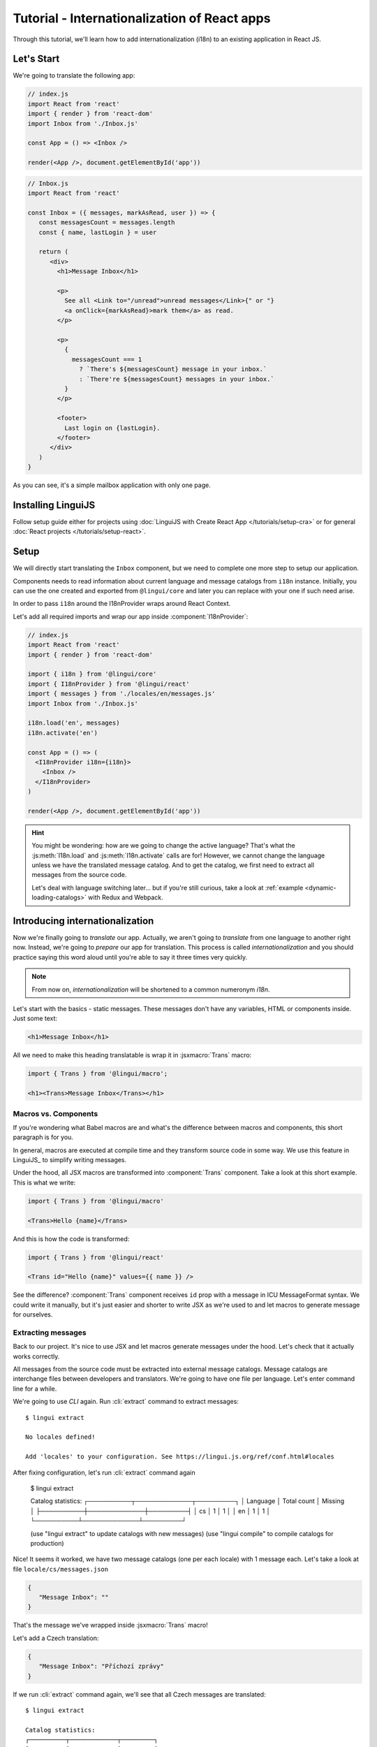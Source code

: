 .. _react-tutorial-label:

*********************************************
Tutorial - Internationalization of React apps
*********************************************

Through this tutorial, we'll learn how to add internationalization (i18n)
to an existing application in React JS.

Let's Start
==============

We're going to translate the following app:

.. code-block:: jsx

   // index.js
   import React from 'react'
   import { render } from 'react-dom'
   import Inbox from './Inbox.js'

   const App = () => <Inbox />

   render(<App />, document.getElementById('app'))

.. code-block:: jsx

   // Inbox.js
   import React from 'react'

   const Inbox = ({ messages, markAsRead, user }) => {
      const messagesCount = messages.length
      const { name, lastLogin } = user

      return (
         <div>
           <h1>Message Inbox</h1>

           <p>
             See all <Link to="/unread">unread messages</Link>{" or "}
             <a onClick={markAsRead}>mark them</a> as read.
           </p>

           <p>
             {
               messagesCount === 1
                 ? `There's ${messagesCount} message in your inbox.`
                 : `There're ${messagesCount} messages in your inbox.`
             }
           </p>

           <footer>
             Last login on {lastLogin}.
           </footer>
         </div>
      )
   }

As you can see, it's a simple mailbox application with only one page.

Installing LinguiJS
===================

Follow setup guide either for projects using :doc:`LinguiJS with Create React App </tutorials/setup-cra>`
or for general :doc:`React projects </tutorials/setup-react>`.

Setup
=====

We will directly start translating the ``Inbox`` component, but we need
to complete one more step to setup our application.

Components needs to read information about current language and message catalogs from ``i18n`` instance. 
Initially, you can use the one created and exported from ``@lingui/core`` and later you can replace with
your one if such need arise.

In order to pass ``i18n`` around the I18nProvider wraps around React Context.

Let's add all required imports and wrap our app inside :component:`I18nProvider`:

.. code-block:: jsx

   // index.js
   import React from 'react'
   import { render } from 'react-dom'

   import { i18n } from '@lingui/core'
   import { I18nProvider } from '@lingui/react'
   import { messages } from './locales/en/messages.js'
   import Inbox from './Inbox.js'

   i18n.load('en', messages)
   i18n.activate('en')

   const App = () => (
     <I18nProvider i18n={i18n}>
       <Inbox />
     </I18nProvider>
   )

   render(<App />, document.getElementById('app'))

.. hint::

   You might be wondering: how are we going to change the active language?
   That's what the :js:meth:`I18n.load` and :js:meth:`I18n.activate` calls are for! However, we cannot change the language unless we have the translated message catalog. And to get the catalog, we first need to extract all messages from the source code.

   Let's deal with language switching later… but if you're still curious,
   take a look at :ref:`example <dynamic-loading-catalogs>` with Redux and Webpack.

Introducing internationalization
================================

Now we're finally going to *translate* our app. Actually, we aren't going
to *translate* from one language to another right now. Instead, we're going to
*prepare* our app for translation. This process is called
*internationalization* and you should practice saying this word aloud until
you're able to say it three times very quickly.

.. note::

   From now on, *internationalization* will be shortened to a common numeronym *i18n*.

Let's start with the basics - static messages. These messages don't have any variables,
HTML or components inside. Just some text:

.. code-block:: jsx

   <h1>Message Inbox</h1>

All we need to make this heading translatable is wrap it in :jsxmacro:`Trans`
macro:

.. code-block:: jsx

   import { Trans } from '@lingui/macro';
   
   <h1><Trans>Message Inbox</Trans></h1>

Macros vs. Components
---------------------

If you're wondering what Babel macros are and what's the difference between macros and
components, this short paragraph is for you.

In general, macros are executed at compile time and they transform source code in
some way. We use this feature in LinguiJS_ to simplify writing messages.

Under the hood, all JSX macros are transformed into :component:`Trans` component.
Take a look at this short example. This is what we write:

.. code-block:: jsx

   import { Trans } from '@lingui/macro'

   <Trans>Hello {name}</Trans>

And this is how the code is transformed:

.. code-block:: jsx

   import { Trans } from '@lingui/react'

   <Trans id="Hello {name}" values={{ name }} />

See the difference? :component:`Trans` component receives ``id`` prop with a message
in ICU MessageFormat syntax. We could write it manually, but it's just easier
and shorter to write JSX as we're used to and let macros to generate message for
ourselves.

Extracting messages
-------------------

Back to our project. It's nice to use JSX and let macros generate messages under the
hood. Let's check that it actually works correctly.

All messages from the source code must be extracted into external message catalogs.
Message catalogs are interchange files between developers and translators. We're
going to have one file per language. Let's enter command line for a while.

We're going to use `CLI` again. Run :cli:`extract` command to extract messages::

   $ lingui extract

   No locales defined!

   Add 'locales' to your configuration. See https://lingui.js.org/ref/conf.html#locales

After fixing configuration, let's run :cli:`extract` command again

   $ lingui extract

   Catalog statistics:
   ┌──────────┬─────────────┬─────────┐
   │ Language │ Total count │ Missing │
   ├──────────┼─────────────┼─────────┤
   │ cs       │      1      │    1    │
   │ en       │      1      │    1    │
   └──────────┴─────────────┴─────────┘

   (use "lingui extract" to update catalogs with new messages)
   (use "lingui compile" to compile catalogs for production)

Nice! It seems it worked, we have two message catalogs (one per each locale) with
1 message each. Let's take a look at file ``locale/cs/messages.json``

.. code-block:: json

   {
      "Message Inbox": ""
   }

That's the message we've wrapped inside :jsxmacro:`Trans` macro!

Let's add a Czech translation:

.. code-block:: json

   {
      "Message Inbox": "Příchozí zprávy"
   }

If we run :cli:`extract` command again, we'll see that all Czech messages are translated::

   $ lingui extract

   Catalog statistics:
   ┌──────────┬─────────────┬─────────┐
   │ Language │ Total count │ Missing │
   ├──────────┼─────────────┼─────────┤
   │ cs       │      1      │    0    │
   │ en       │      1      │    1    │
   └──────────┴─────────────┴─────────┘

   (use "lingui extract" to update catalogs with new messages)
   (use "lingui compile" to compile catalogs for production)

That's great! So, how we're going to load it into your app? LinguiJS_ introduces
concept of compiled message catalogs. Before we load messages into your app, we need
to compile them. As you see in the help in command output, we use :cli:`compile` for that::

   $ lingui compile

   Compiling message catalogs…
   Done!

What just happened? If you look inside ``locales`` directory, you'll see there's a
new file for each locale: ``<locale>.js``. This file contains compiled message catalog.

Let's load this file into our app and set active language to ``cs``:

.. code-block:: jsx
   :emphasize-lines: 5,10

   // index.js
   import React from 'react'
   import { render } from 'react-dom'
   import Inbox from './Inbox.js'

   import { I18nProvider } from '@lingui/react'
   import { i18n } from '@lingui/core'

   import catalogCs from './locales/cs.js'
   i18n.load('cs', catalogCs.messages)
   i18n.activate('cs')

   const App = () => (
     <I18nProvider i18n={i18n}>
       <Inbox />
     </I18nProvider>
   )

   render(<App />, document.getElementById('app'))

When we run the app, we see the inbox header is translated into Czech.

Summary of basic workflow
-------------------------

Let's go through the workflow again:

1. Add an :component:`I18nProvider`, this component provides the active language and catalog(s) to other components
2. Wrap messages in :jsxmacro:`Trans` macro
3. Run :cli:`extract` command to generate message catalogs
4. Translate message catalogs (send them to translators usually)
5. Run :cli:`compile` to create runtime catalogs
6. Load runtime catalog
7. Profit

Steps 1 and 7 needs to be done only once per project and locale. Steps 2 to 5 become
the common workflow for internationalizing the app.

It isn't necessary to extract/translate messages one by one. This usually happens
in batches. When you finalize your work or PR, run :cli:`extract` to generate latest
message catalogs and before building the app for production, run :cli:`compile`.

For more info about CLI, checkout the :ref:`CLI tutorial <tutorial-cli>`.

Formatting
==========

Let's move on to another paragraph in our project. This paragraph has some
variables, some HTML and components inside:

.. code-block:: jsx

   <p>
      See all <Link to="/unread">unread messages</Link>{" or "}
      <a onClick={markAsRead}>mark them</a> as read.
   </p>

Although it looks complex, there's really nothing special here. Just wrap the content
of the paragraph in :jsxmacro:`Trans` and let the macro do the magic:

.. code-block:: html

   <p>
      <Trans>
         See all <Link to="/unread">unread messages</Link>{" or "}
         <a onClick={markAsRead}>mark them</a> as read.
      </Trans>
   </p>

Spooky, right? Let's see how this message actually looks in the message catalog.
Run :cli:`extract` command and take a look at the message::

   See all <0>unread messages</0> or <1>mark them</1> as read.

You may notice that components and html tags are replaced with indexed
tags (`<0>`, `<1>`). This is a little extension to the ICU MessageFormat which
allows rich-text formatting inside translations. Components and their props
remain in the source code and don't scare our translators. The tags in the extracted message won't scare our translators either: their are used to seeing tags and their tools support them. Also, in case we
change a ``className``, we don't need to update our message catalogs. How
cool is that?

JSX to MessageFormat transformations
------------------------------------

It may look a bit *hackish* at first sight, but these transformations are
actually very easy, intuitive and feel very *Reactish*. We don't have to think
about the MessageFormat, because it's created by the library. We write our
components in the same way as we're used to and simply wrap text in the
:jsxmacro:`Trans` macro.

Let's see some examples with MessageFormat equivalents:

.. code-block:: jsx

   // Expressions
   <p><Trans>Hello {name}</Trans></p>
   // Hello {name}

Any expressions are allowed, not just simple variables. The only difference is,
only the variable name will be included in the extracted message:

Simple variable -> named argument:

   .. code-block:: jsx

      <p><Trans>Hello {name}</Trans></p>
      // Hello {name}

Any expression -> positional argument:

   .. code-block:: jsx

      <p><Trans>Hello {user.name}</Trans></p>
      // Hello {0}

Object, arrays, function calls -> positional argument:

   .. code-block:: jsx

      <p><Trans>The random number is {Math.rand()}</Trans></p>
      // The random number is {0}

Components might get tricky, but like we saw, it's really easy:

.. code-block:: jsx

   <Trans>Read <a href="/more">more</a>.</Trans>
   // Read <0>more</0>.

.. code-block:: jsx

   <Trans>
      Dear Watson,<br />
      it's not exactly what I had in my mind.
   </Trans>
   // Dear Watson,<0/>it's not exactly what I had in my mind.

Obviously, you can also shoot yourself in the foot. Some expressions are *valid*
and won't throw any error, yet it doesn't make any sense to write:

.. code-block:: jsx

   // Oh, seriously?
   <Trans>
      {isOpen && <Modal />}
   </Trans>

If in doubt, imagine how the final message should look like.

Message ID
----------

At this point we're going to explain what message ID is and how to set it manually.

Translators work with the *message catalogs* we saw above. No matter what format
we use (gettext, xliff, json), it's just a mapping of
a message ID to the translation.

Here's an example of a simple message catalog in **Czech** language:

=============== ===========
Message ID      Translation
=============== ===========
Monday          Pondělí
Tuesday         Úterý
Wednesday       Středa
=============== ===========

… and the same catalog in **French** language:

=============== ===========
Message ID      Translation
=============== ===========
Monday          Lundi
Tuesday         Mardi
Wednesday       Mercredi
=============== ===========

The message ID is *what all catalogs have in common* -- Lundi and Pondělí
represent the same message in different languages. It's also the same as the ``id``
prop in :jsxmacro:`Trans` macro.

There are two approaches to how a message ID can be created:

1. Using the source language (e.g. ``Monday`` from English, as in example above)
2. Using a custom id (e.g. ``weekday.monday``)

Both approaches have their pros and cons and it's not in the scope of this tutorial
to compare them.

By default, LinguiJS_ generates message ID from the content of :jsxmacro:`Trans`
macro, which means it uses the source language. However, we can easily override
it by setting the ``id`` prop manually:

.. code-block:: jsx

   <h1><Trans id="inbox.title">Message Inbox</Trans></h1>

This will generate:

.. code-block:: jsx

   <h1><Trans id="inbox.title" defaults="Message Inbox" /></h1>

In our message catalog, we'll see ``inbox.title`` as message ID, but we also
get ``Message Inbox`` as default translation for English.

For the rest of this tutorial, we'll use auto-generated message IDs to keep
it simple.

Plurals
=======

Let's move on and add i18n to another text in our component:

.. code-block:: jsx

   <p>
      {
         messagesCount === 1
            ? "There's {messagesCount} message in your inbox."
            : "There're {messagesCount} messages in your inbox."
      }
   </p>

This message is a bit special, because it depends on the value of the ``messagesCount``
variable. Most languages use different forms of words when describing quantities
- this is called `pluralization <https://en.wikipedia.org/wiki/Plural>`_.

What's tricky is that different languages use different number of plural forms.
For example, English has only two forms - singular and plural - as we can see
in the example above. However, Czech language has three plural forms. Some
languages have up to 6 plural forms and some don't have plurals at all!

.. hint::

   Plural forms for all languages can be found in the
   `CLDR repository <http://www.unicode.org/cldr/charts/latest/supplemental/language_plural_rules.html>`_.

English plural rules
--------------------

How do we know which plural form we should use? It's very simple:
we, as developers, only need to know plural forms of the language we use in
our source. Our component is written in English, so looking at
`English plural rules <http://www.unicode.org/cldr/charts/latest/supplemental/language_plural_rules.html#en>`_ we'll need just two forms:

``one``
   Singular form

``other``
   Plural form

We don't need to select these forms manually. We'll use :jsxmacro:`Plural`
component, which takes a ``value`` prop and based on the active language, selects
the right plural form:

.. code-block:: jsx

   <p>
      <Plural
         value={messagesCount}
         one="There's # message in your inbox"
         other="There're # messages in your inbox"
      />
   </p>

This component will render ``There's 1 message in your inbox`` when
``messageCount = 1`` and ``There're # messages in your inbox`` for any other
values of ``messageCount``. ``#`` is a placeholder, which is replaced with ``value``.

Cool! Curious how this component is transformed under the hood and how the
message looks in MessageFormat syntax? Run :cli:`extract` command and find out by
yourself::

   {messagesCount, plural,
      one {There's # message in your inbox}
      other {There're # messages in your inbox}}

In the catalog, you'll see the message in one line. Here we wrapped it to make it more readable.

The :jsxmacro:`Plural` is gone and replaced with :component:`Trans` again!
The sole purpose of :jsxmacro:`Plural` is to generate proper syntax in message.

Things are getting a bit more complicated, but i18n is a complex process. At
least we don't have to write this message manually!

Beware of zeroes!
-----------------

Just a short detour, because it's a common misunderstanding.

You may wonder, why the following code doesn't work as expected:

.. code-block:: jsx

   <Plural
      value={messagesCount}
      zero="There're no messages"
      one="There's # message in your inbox"
      other="There're # messages in your inbox"
   />

This component will render ``There're 0 messages in your inbox`` for
``messagesCount = 0``. Why so? Because English doesn't have ``zero``
`plural form <http://www.unicode.org/cldr/charts/latest/supplemental/language_plural_rules.html#en>`_.

Looking at `English plural rules <http://www.unicode.org/cldr/charts/latest/supplemental/language_plural_rules.html#en>`_, it's:

= =====================
N Form
= =====================
0 other
1 one
n other (anything else)
= =====================

However, decimal numbers (even ``1.0``) use ``other`` form every time::

   There're 0.0 messages in your inbox.

Aren't languages beautiful? 

Exact forms
-----------

Alright, back to our example. What if we really want to render ``There're no messages``
for ``messagesCount = 0``? Exact forms to the rescue!

.. code-block:: jsx

   <Plural
      value={messagesCount}
      _0="There're no messages"
      one="There's # message in your inbox"
      other="There're # messages in your inbox"
   />

What's that ``_0``? MessageFormat allows exact forms, like ``=0``. However,
React props can't start with ``=`` and can't be numbers either, so we need to
write ``_N`` instead of ``=0``.

It works with any number, so we can go wild and customize it this way:

.. code-block:: jsx

   <Plural
      value={messagesCount}
      _0="There're no messages"
      _1="There's one message in your inbox"
      _2="There're two messages in your inbox, that's not much!"
      other="There're # messages in your inbox"
   />

… and so on. Exact matches always take precedence before plural forms.

Variables and components
------------------------

Let's go back to our original pluralized message:

.. code-block:: jsx

   <p>
      <Plural
         value={messagesCount}
         one="There's # message in your inbox"
         other="There're # messages in your inbox"
      />
   </p>

What if we want to use variables or components inside messages? Easy! Either
wrap messages in :jsxmacro:`Trans` macro or use template literals
(suppose we have a variable ``name``):

.. code-block:: html

   <p>
      <Plural
         value={messagesCount}
         one={`There's # message in your inbox, ${name}`}
         other={<Trans>There're <strong>#</strong> messages in your inbox, {name}</Trans>}
      />
   </p>

We can use nested macros, components, variables, expressions, really anything.

This gives us enough flexibility for all usecases.

Custom message ID
-----------------

Let's finish this with a short example of plurals with custom ID. We can
pass an ``id`` prop to :jsxmacro:`Plural` as we would to :jsxmacro:`Trans`:

.. code-block:: jsx

   <p>
      <Plural
         id="Inbox.messagesCount"
         value={messagesCount}
         one="There's # message in your inbox"
         other="There're # messages in your inbox"
      />
   </p>

Formats
=======

The last message in our component is again a bit specific:

.. code-block:: jsx

   <footer>
      Last login on {lastLogin}.
   </footer>

``lastLogin`` is a date object and we need to format it properly. Dates are
formatted differently in different languages, but we don't have
to do this manually. The heavylifting is done by the `Intl object <https://developer.mozilla.org/en-US/docs/Web/JavaScript/Reference/Global_Objects/Intl>`_, we'll just use :jsmacro:`date` macro:

.. code-block:: jsx

   <footer>
      <Trans>
         Last login on {date(lastLogin)} />.
      </Trans>
   </footer>

This will format the date using the conventional format for the active language.

Review
======

After all modifications, the final component with i18n looks like this:

.. code-block:: jsx

   // Inbox.js
   import React from 'react'
   import { Trans, Plural } from '@lingui/macro'
   import { useLingui } from '@lingui/react'

   const Inbox = ({ messages, markAsRead, user }) => {
     const { i18n } = useLingui()
     const messagesCount = messages.length
     const { name, lastLogin } = user

     return (
         <div>
           <h1><Trans>Message Inbox</Trans></h1>

           <p>
             <Trans>
               See all <Link to="/unread">unread messages</Link>{" or "}
               <a onClick={markAsRead}>mark them</a> as read.
             </Trans>
           </p>

           <p>
             <Plural
               value={messagesCount}
               one="There's # message in your inbox."
               other="There're # messages in your inbox."
             />
           </p>

           <footer>
             <Trans>Last login on {i18n.date(lastLogin)} />.</Trans>
           </footer>
         </div>
       )
   }

That's all for this tutorial! Checkout the reference documentation or various guides
in the documentation for more info and happy internationalizing!

Further reading
===============

- `@lingui/react reference documentation <../ref/react.html>`_
- `@lingui/cli reference documentation <../ref/cli.html>`_
- `Pluralization Guide <../guides/plurals.html>`_
